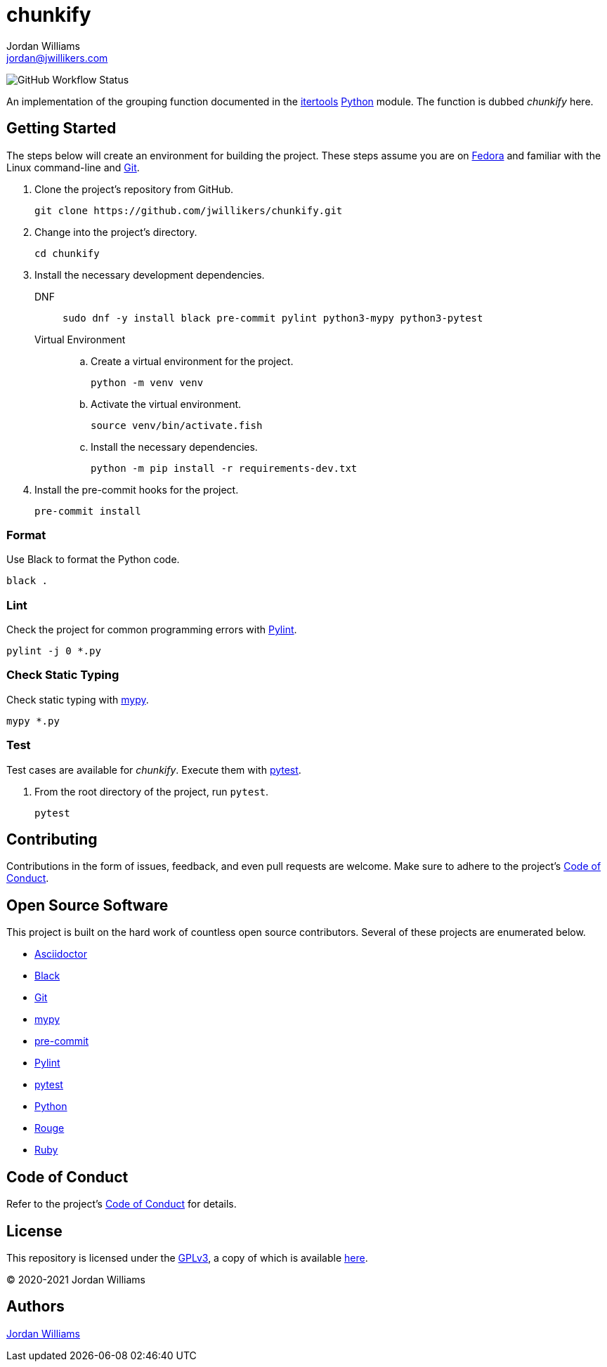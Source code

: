 = chunkify
Jordan Williams <jordan@jwillikers.com>
:experimental:
:icons: font
ifdef::env-github[]
:tip-caption: :bulb:
:note-caption: :information_source:
:important-caption: :heavy_exclamation_mark:
:caution-caption: :fire:
:warning-caption: :warning:
endif::[]
:Black: https://black.readthedocs.io/en/stable/[Black]
:Fedora: https://getfedora.com/[Fedora]
:Git: https://git-scm.com/[Git]
:itertools: https://docs.python.org/3/library/itertools.html[itertools]
:mypy: http://www.mypy-lang.org/[mypy]
:pre-commit: https://pre-commit.com/[pre-commit]
:Pylint: http://pylint.pycqa.org/en/latest/[Pylint]
:pytest: https://docs.pytest.org/en/stable/[pytest]
:Python: https://www.python.org/[Python]

image:https://img.shields.io/github/workflow/status/jwillikers/chunkify/CI[GitHub Workflow Status]

An implementation of the grouping function documented in the {itertools} {Python} module.
The function is dubbed _chunkify_ here.

== Getting Started

The steps below will create an environment for building the project.
These steps assume you are on {Fedora} and familiar with the Linux command-line and {Git}.

. Clone the project's repository from GitHub.
+
[source,sh]
----
git clone https://github.com/jwillikers/chunkify.git
----

. Change into the project's directory.
+
[source,sh]
----
cd chunkify
----

. Install the necessary development dependencies.
+
DNF::
+
[source,sh]
----
sudo dnf -y install black pre-commit pylint python3-mypy python3-pytest
----

Virtual Environment::
+
.. Create a virtual environment for the project.
+
[source,sh]
----
python -m venv venv
----

.. Activate the virtual environment.
+
[source,sh]
----
source venv/bin/activate.fish
----

.. Install the necessary dependencies.
+
[source,sh]
----
python -m pip install -r requirements-dev.txt
----

. Install the pre-commit hooks for the project.
+
[source,sh]
----
pre-commit install
----

=== Format

Use Black to format the Python code.

[source,sh]
----
black .
----

=== Lint

Check the project for common programming errors with {Pylint}.

[source,sh]
----
pylint -j 0 *.py
----

=== Check Static Typing

Check static typing with {mypy}.

[source,sh]
----
mypy *.py
----

=== Test

Test cases are available for _chunkify_.
Execute them with {pytest}.

. From the root directory of the project, run `pytest`.
+
[source,sh]
----
pytest
----

== Contributing

Contributions in the form of issues, feedback, and even pull requests are welcome.
Make sure to adhere to the project's link:CODE_OF_CONDUCT.adoc[Code of Conduct].

== Open Source Software

This project is built on the hard work of countless open source contributors.
Several of these projects are enumerated below.

* https://asciidoctor.org/[Asciidoctor]
* {Black}
* {Git}
* {mypy}
* {pre-commit}
* {Pylint}
* {pytest}
* {Python}
* https://rouge.jneen.net/[Rouge]
* https://www.ruby-lang.org/en/[Ruby]

== Code of Conduct

Refer to the project's link:CODE_OF_CONDUCT.adoc[Code of Conduct] for details.

== License

This repository is licensed under the https://www.gnu.org/licenses/gpl-3.0.html[GPLv3], a copy of which is available link:LICENSE.adoc[here].

© 2020-2021 Jordan Williams

== Authors

mailto:{email}[{author}]
